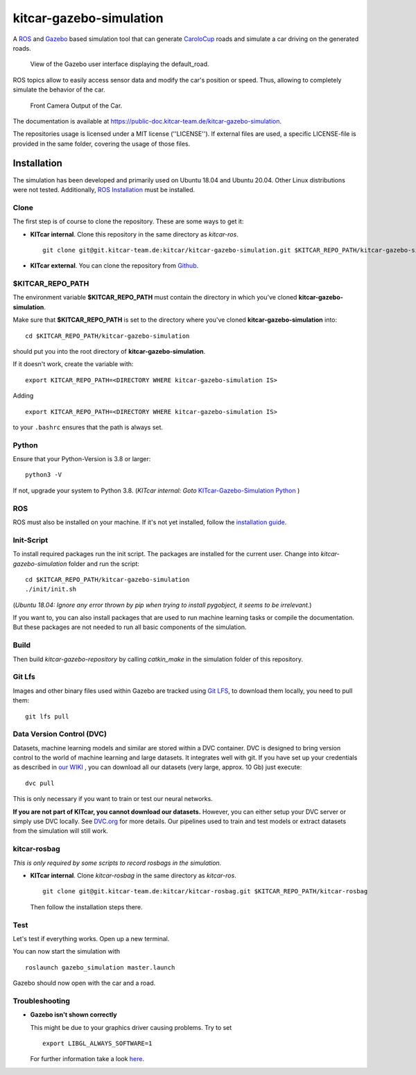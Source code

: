 ========================
kitcar-gazebo-simulation
========================

A ROS_ and Gazebo_ based simulation tool that can generate CaroloCup_ roads \
and simulate a car driving on the generated roads.

.. figure:: docs/content/tutorials/resources/simulation_video.gif
   :width: 400

   View of the Gazebo user interface displaying the default_road.

ROS topics allow to easily access sensor data and modify the car's position or speed. Thus, allowing to completely simulate the behavior of the car.

.. figure:: docs/content/tutorials/resources/simulation_camera.gif
   :width: 400

   Front Camera Output of the Car.

The documentation is available at https://public-doc.kitcar-team.de/kitcar-gazebo-simulation.

.. _CaroloCup: https://wiki.ifr.ing.tu-bs.de/carolocup/news
.. _Gazebo: http://gazebosim.org
.. _ROS: https://www.ros.org/

The repositories usage is licensed under a MIT license (''LICENSE'').
If external files are used, a specific LICENSE-file is provided in the same folder, covering the usage of those files.

.. readme_installation

Installation
============

The simulation has been developed and primarily used on Ubuntu 18.04 and Ubuntu 20.04.
Other Linux distributions were not tested.
Additionally, `ROS Installation <http://wiki.ros.org/ROS/Installation>`_ \
must be installed.

Clone
-----

The first step is of course to clone the repository.
These are some ways to get it:

* **KITcar internal**. Clone this repository in the same directory as `kitcar-ros`. ::

   git clone git@git.kitcar-team.de:kitcar/kitcar-gazebo-simulation.git $KITCAR_REPO_PATH/kitcar-gazebo-simulation

* **KITcar external**. You can clone the repository from `Github <https://github.com/KITcar-Team/kitcar-gazebo-simulation.git>`_.


$KITCAR_REPO_PATH
-----------------

The environment variable **$KITCAR_REPO_PATH** must contain the directory in which you've cloned **kitcar-gazebo-simulation**.

Make sure that **$KITCAR_REPO_PATH** is set to the directory where you've cloned **kitcar-gazebo-simulation** into::

  cd $KITCAR_REPO_PATH/kitcar-gazebo-simulation

should put you into the root directory of **kitcar-gazebo-simulation**.

If it doesn't work, create the variable with::


   export KITCAR_REPO_PATH=<DIRECTORY WHERE kitcar-gazebo-simulation IS>


Adding

::

  export KITCAR_REPO_PATH=<DIRECTORY WHERE kitcar-gazebo-simulation IS>

to your ``.bashrc`` ensures that the path is always set.

Python
------

Ensure that your Python-Version is 3.8 or larger::

   python3 -V

If not, upgrade your system to Python 3.8.
(*KITcar internal: Goto* `KITcar-Gazebo-Simulation Python <https://wiki.kitcar-team.de/doku.php?id=teams:simulation:python>`_ )

ROS
---

ROS must also be installed on your machine.
If it's not yet installed, follow the `installation guide <http://wiki.ros.org/ROS/Installation>`_.

Init-Script
-----------

To install required packages run the init script. The packages are installed for the current user.
Change into `kitcar-gazebo-simulation` folder and run the script::

   cd $KITCAR_REPO_PATH/kitcar-gazebo-simulation
   ./init/init.sh

(*Ubuntu 18.04: Ignore any error thrown by pip when trying to install pygobject, it seems to be irrelevant.*)

If you want to, you can also install packages that are used to run machine learning tasks or compile the documentation.
But these packages are not needed to run all basic components of the simulation.

Build
-----

Then build `kitcar-gazebo-repository` by calling `catkin_make` in the simulation folder \
of this repository.

Git Lfs
-------

Images and other binary files used within Gazebo are tracked using `Git LFS <https://git-lfs.github.com/>`_, \
to download them locally, you need to pull them::

   git lfs pull

Data Version Control (DVC)
--------------------------

Datasets, machine learning models and similar are stored within a DVC container.
DVC is designed to bring version control to the world of machine learning and large datasets.
It integrates well with git.
If you have set up your credentials as described in `our WIKI <https://wiki.kitcar-team.de/doku.php?id=externe_tools:dvc>`_ ,
you can download all our datasets (very large, approx. 10 Gb) just execute::

   dvc pull

This is only necessary if you want to train or test our neural networks.

**If you are not part of KITcar, you cannot download our datasets.**
However, you can either setup your DVC server or simply use DVC locally.
See `DVC.org <https://dvc.org>`_ for more details.
Our pipelines used to train and test models or extract datasets from the simulation will
still work.

kitcar-rosbag
-------------

*This is only required by some scripts to record rosbags in the simulation.*

* **KITcar internal**. Clone `kitcar-rosbag` in the same directory as `kitcar-ros`. ::

   git clone git@git.kitcar-team.de:kitcar/kitcar-rosbag.git $KITCAR_REPO_PATH/kitcar-rosbag

  Then follow the installation steps there.


Test
----

Let's test if everything works. Open up a new terminal.

You can now start the simulation with

::

   roslaunch gazebo_simulation master.launch

Gazebo should now open with the car and a road.

Troubleshooting
---------------

* **Gazebo isn't shown correctly**

  This might be due to your graphics driver causing problems. Try to set ::

      export LIBGL_ALWAYS_SOFTWARE=1

  For further information take a look `here <http://wiki.ros.org/rviz/Troubleshooting>`_.
